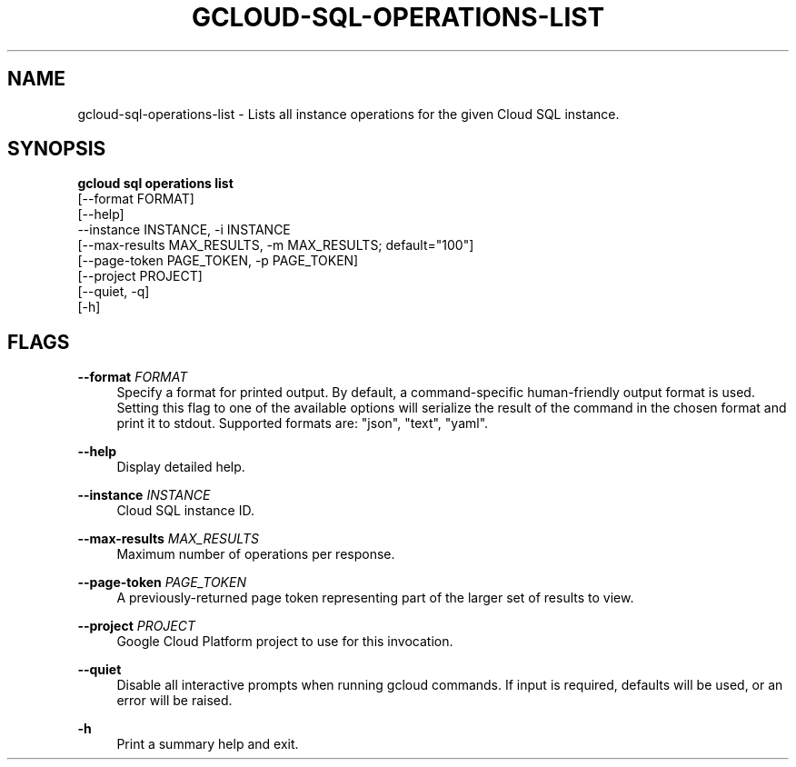 '\" t
.TH "GCLOUD\-SQL\-OPERATIONS\-LIST" "1"
.ie \n(.g .ds Aq \(aq
.el       .ds Aq '
.nh
.ad l
.SH "NAME"
gcloud-sql-operations-list \- Lists all instance operations for the given Cloud SQL instance\&.
.SH "SYNOPSIS"
.sp
.nf
\fBgcloud sql operations list\fR
  [\-\-format FORMAT]
  [\-\-help]
  \-\-instance INSTANCE, \-i INSTANCE
  [\-\-max\-results MAX_RESULTS, \-m MAX_RESULTS; default="100"]
  [\-\-page\-token PAGE_TOKEN, \-p PAGE_TOKEN]
  [\-\-project PROJECT]
  [\-\-quiet, \-q]
  [\-h]
.fi
.SH "FLAGS"
.PP
\fB\-\-format\fR \fIFORMAT\fR
.RS 4
Specify a format for printed output\&. By default, a command\-specific human\-friendly output format is used\&. Setting this flag to one of the available options will serialize the result of the command in the chosen format and print it to stdout\&. Supported formats are: "json", "text", "yaml"\&.
.RE
.PP
\fB\-\-help\fR
.RS 4
Display detailed help\&.
.RE
.PP
\fB\-\-instance\fR \fIINSTANCE\fR
.RS 4
Cloud SQL instance ID\&.
.RE
.PP
\fB\-\-max\-results\fR \fIMAX_RESULTS\fR
.RS 4
Maximum number of operations per response\&.
.RE
.PP
\fB\-\-page\-token\fR \fIPAGE_TOKEN\fR
.RS 4
A previously\-returned page token representing part of the larger set of results to view\&.
.RE
.PP
\fB\-\-project\fR \fIPROJECT\fR
.RS 4
Google Cloud Platform project to use for this invocation\&.
.RE
.PP
\fB\-\-quiet\fR
.RS 4
Disable all interactive prompts when running gcloud commands\&. If input is required, defaults will be used, or an error will be raised\&.
.RE
.PP
\fB\-h\fR
.RS 4
Print a summary help and exit\&.
.RE
